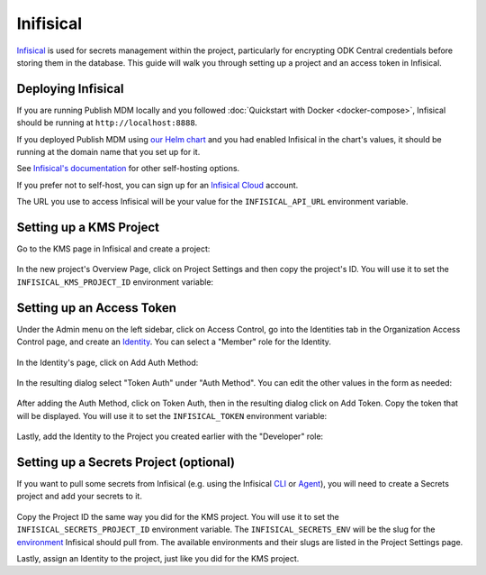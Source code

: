 Inifisical
==========

`Infisical <https://infisical.com/>`_ is used for secrets management within the project,
particularly for encrypting ODK Central credentials before storing them in the database.
This guide will walk you through setting up a project and an access token in Infisical.

Deploying Infisical
-------------------

If you are running Publish MDM locally and you followed :doc:`Quickstart with Docker <docker-compose>`, Infisical should
be running at ``http://localhost:8888``.

If you deployed Publish MDM using `our Helm chart <https://github.com/caktus/helm-charts/tree/main/charts/publish-mdm>`_
and you had enabled Infisical in the chart's values, it should be running at the domain name that you set up for it.

See `Infisical's documentation <https://infisical.com/docs/self-hosting/overview>`_ for other self-hosting options.

If you prefer not to self-host, you can sign up for an `Infisical Cloud <https://app.infisical.com/>`_ account.

The URL you use to access Infisical will be your value for the ``INFISICAL_API_URL`` environment variable.

.. _infisical:setup:

Setting up a KMS Project
------------------------

Go to the KMS page in Infisical and create a project:

.. figure:: ../_static/create_infisical_project.png
   :alt: Create a KMS project
   :align: center

In the new project's Overview Page, click on Project Settings and then copy the project's ID.
You will use it to set the ``INFISICAL_KMS_PROJECT_ID`` environment variable:

.. figure:: ../_static/copy_infisical_project_id.png
   :alt: Copy project ID
   :align: center

Setting up an Access Token
--------------------------

Under the Admin menu on the left sidebar, click on Access Control, go into the Identities tab
in the Organization Access Control page, and create an `Identity <https://infisical.com/docs/documentation/platform/identities/overview>`_.
You can select a "Member" role for the Identity.

.. figure:: ../_static/create_infisical_identity.png
   :alt: Create an Identity
   :align: center

In the Identity's page, click on Add Auth Method:

.. figure:: ../_static/create_infisical_token.png
   :alt: Add Auth Method
   :align: center

In the resulting dialog select "Token Auth" under "Auth Method". You can edit the other values in the form as needed:

.. figure:: ../_static/create_infisical_token2.png
   :alt: Select "Token Auth"
   :align: center

After adding the Auth Method, click on Token Auth, then in the resulting dialog click on Add Token. Copy
the token that will be displayed. You will use it to set the ``INFISICAL_TOKEN`` environment variable:

.. figure:: ../_static/create_infisical_token3.png
   :alt: Create a token
   :align: center

Lastly, add the Identity to the Project you created earlier with the "Developer" role:

.. figure:: ../_static/add_identity_to_infisical_project.png
   :alt: Add Identity to Project
   :align: center

.. _infisical:setup_secrets:

Setting up a Secrets Project (optional)
---------------------------------------

If you want to pull some secrets from Infisical (e.g. using the Infisical `CLI <https://infisical.com/docs/cli/overview>`_
or `Agent <https://infisical.com/docs/integrations/platforms/infisical-agent>`_), you will
need to create a Secrets project and add your secrets to it.

.. figure:: ../_static/create_infisical_secrets_project.png
   :alt: Create a Secrets project
   :align: center

Copy the Project ID the same way you did for the KMS project. You will use it to
set the ``INFISICAL_SECRETS_PROJECT_ID`` environment variable. The ``INFISICAL_SECRETS_ENV``
will be the slug for the `environment <https://infisical.com/docs/documentation/guides/organization-structure#3-environments>`_
Infisical should pull from. The available environments and their slugs are listed in the Project Settings page.

Lastly, assign an Identity to the project, just like you did for the KMS project.
